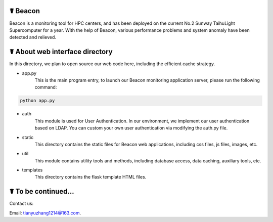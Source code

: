 ☤ Beacon
------------

Beacon is a monitoring tool for HPC centers, and has been deployed on the current No.2 Sunway TaihuLight Supercomputer for a year. With the help of Beacon, various performance problems and system anomaly have been detected and relieved.

☤ About web interface directory
------------

In this directory, we plan to open source our web code here, including the efficient cache strategy.

- app.py
    This is the main program entry, to launch our Beacon monitoring application server, please run the following command:
.. code:: python

        python app.py
- auth
    This module is used for User Authentication. In our environment, we implement our user authentication based on LDAP. You can custom your own user authentication via modifying the auth.py file.
- static
    This directory contains the static files for Beacon web applications, including css files, js files, images, etc.
- util
    This module contains utility tools and methods, including database access, data caching, auxiliary tools, etc.
- templates
    This directory contains the flask template HTML files.
    
☤ To be continued...
------------
   
Contact us:   

Email: tianyuzhang1214@163.com.
